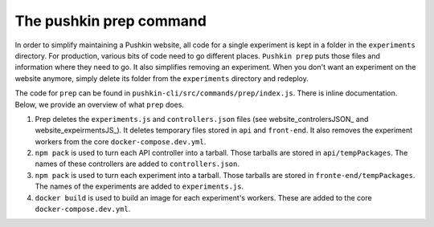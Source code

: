.. _development_prep:

The pushkin prep command
=========================

In order to simplify maintaining a Pushkin website, all code for a single experiment is kept in a folder in the ``experiments`` directory. For production, various bits of code need to go different places. ``Pushkin prep`` puts those files and information where they need to go. It also simplifies removing an experiment. When you don't want an experiment on the website anymore, simply delete its folder from the ``experiments`` directory and redeploy.

The code for ``prep`` can be found in ``pushkin-cli/src/commands/prep/index.js``. There is inline documentation. Below, we provide an overview of what ``prep`` does.

1. Prep deletes the ``experiments.js`` and ``controllers.json`` files (see website_controlersJSON_ and website_expeirmentsJS_). It deletes temporary files stored in ``api`` and ``front-end``. It also removes the experiment workers from the core ``docker-compose.dev.yml``.

2. ``npm pack`` is used to turn each API controller into a tarball. Those tarballs are stored in ``api/tempPackages``. The names of these controllers are added to ``controllers.json``.

3. ``npm pack`` is used to turn each experiment into a tarball. Those tarballs are stored in ``fronte-end/tempPackages``. The names of the experiments are added to ``experiments.js``.

4. ``docker build`` is used to build an image for each experiment's workers. These are added to the core ``docker-compose.dev.yml``.
